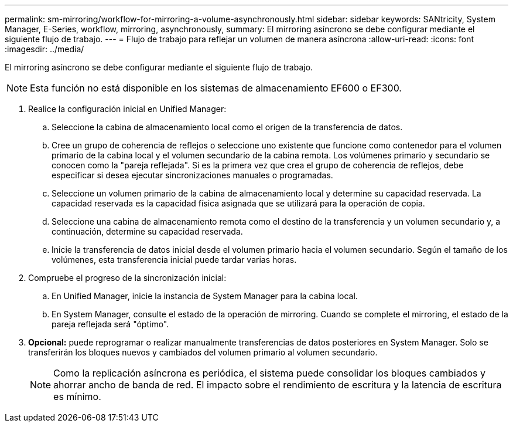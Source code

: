 ---
permalink: sm-mirroring/workflow-for-mirroring-a-volume-asynchronously.html 
sidebar: sidebar 
keywords: SANtricity, System Manager, E-Series, workflow, mirroring, asynchronously, 
summary: El mirroring asíncrono se debe configurar mediante el siguiente flujo de trabajo. 
---
= Flujo de trabajo para reflejar un volumen de manera asíncrona
:allow-uri-read: 
:icons: font
:imagesdir: ../media/


[role="lead"]
El mirroring asíncrono se debe configurar mediante el siguiente flujo de trabajo.

[NOTE]
====
Esta función no está disponible en los sistemas de almacenamiento EF600 o EF300.

====
. Realice la configuración inicial en Unified Manager:
+
.. Seleccione la cabina de almacenamiento local como el origen de la transferencia de datos.
.. Cree un grupo de coherencia de reflejos o seleccione uno existente que funcione como contenedor para el volumen primario de la cabina local y el volumen secundario de la cabina remota. Los volúmenes primario y secundario se conocen como la "pareja reflejada". Si es la primera vez que crea el grupo de coherencia de reflejos, debe especificar si desea ejecutar sincronizaciones manuales o programadas.
.. Seleccione un volumen primario de la cabina de almacenamiento local y determine su capacidad reservada. La capacidad reservada es la capacidad física asignada que se utilizará para la operación de copia.
.. Seleccione una cabina de almacenamiento remota como el destino de la transferencia y un volumen secundario y, a continuación, determine su capacidad reservada.
.. Inicie la transferencia de datos inicial desde el volumen primario hacia el volumen secundario. Según el tamaño de los volúmenes, esta transferencia inicial puede tardar varias horas.


. Compruebe el progreso de la sincronización inicial:
+
.. En Unified Manager, inicie la instancia de System Manager para la cabina local.
.. En System Manager, consulte el estado de la operación de mirroring. Cuando se complete el mirroring, el estado de la pareja reflejada será "óptimo".


. *Opcional:* puede reprogramar o realizar manualmente transferencias de datos posteriores en System Manager. Solo se transferirán los bloques nuevos y cambiados del volumen primario al volumen secundario.
+
[NOTE]
====
Como la replicación asíncrona es periódica, el sistema puede consolidar los bloques cambiados y ahorrar ancho de banda de red. El impacto sobre el rendimiento de escritura y la latencia de escritura es mínimo.

====

